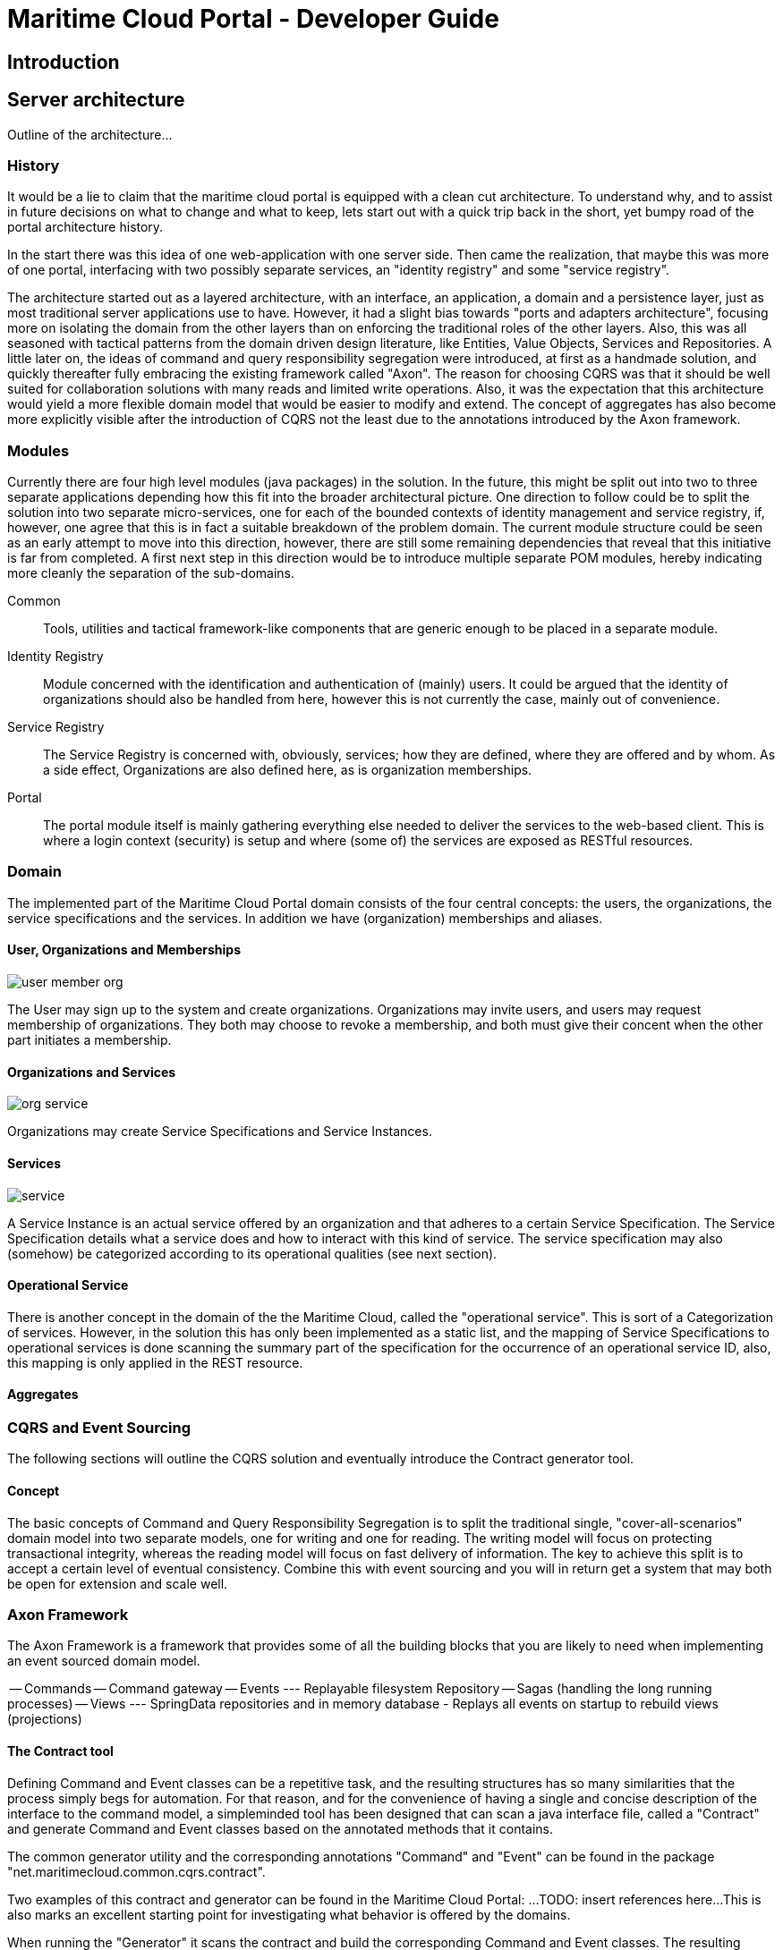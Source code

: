= Maritime Cloud Portal - Developer Guide

== Introduction

== Server architecture

Outline of the architecture...

=== History
It would be a lie to claim that the maritime cloud portal is equipped with a 
clean cut architecture. To understand why, and to assist in future decisions on 
what to change and what to keep, lets start out with a quick trip back in the 
short, yet bumpy road of the portal architecture history. 

In the start there was this idea of one web-application with one server side.
Then came the realization, that maybe this was more of one portal, interfacing 
with two possibly separate services, an "identity registry" and some "service 
registry".

The architecture started out as a layered architecture, with an interface, 
an application, a domain and a persistence layer, just as most traditional 
server applications use to have. However, it had a slight bias towards "ports 
and adapters architecture", focusing more on isolating the domain from the 
other layers than on enforcing the traditional roles of the other layers. Also, 
this was all seasoned with tactical patterns from the domain driven design 
literature, like Entities, Value Objects, Services and Repositories. A little 
later on, the ideas of command and query responsibility segregation were 
introduced, at first as a handmade solution, and quickly thereafter fully 
embracing the existing framework called "Axon". The reason for choosing CQRS 
was that it should be well suited for collaboration solutions with many reads 
and limited write operations. Also, it was the expectation that this 
architecture would yield a more flexible domain model that would be easier to 
modify and extend. The concept of aggregates has also become more explicitly 
visible after the introduction of CQRS not the least due to the annotations 
introduced by the Axon framework. 

=== Modules
Currently there are four high level modules (java packages) in the solution. In 
the future, this might be split out into two to three separate applications 
depending how this fit into the broader architectural picture. One direction to
follow could be to split the solution into two separate micro-services, one for 
each of the bounded contexts of identity management and service registry, if, 
however, one agree that this is in fact a suitable breakdown of the problem 
domain. The current module structure could be seen as an early attempt to move 
into this direction, however, there are still some remaining dependencies that 
reveal that this initiative is far from completed. A first next step in this 
direction would be to introduce multiple separate POM modules, hereby 
indicating more cleanly the separation of the sub-domains. 

Common::
Tools, utilities and tactical framework-like components that are generic enough 
to be placed in a separate module.

Identity Registry::
Module concerned with the identification and authentication of (mainly) users. 
It could be argued that the identity of organizations should also be handled 
from here, however this is not currently the case, mainly out of convenience.

Service Registry::
The Service Registry is concerned with, obviously, services; how they are 
defined, where they are offered and by whom. As a side effect, Organizations 
are also defined here, as is organization memberships. 

Portal::
The portal module itself is mainly gathering everything else needed to deliver 
the services to the web-based client. This is where a login context (security) 
is setup and where (some of) the services are exposed as RESTful resources. 

=== Domain

The implemented part of the Maritime Cloud Portal domain consists of the four 
central concepts: the users, the organizations, the service specifications and 
the services. In addition we have (organization) memberships and aliases.

==== User, Organizations and Memberships

image::user-member-org.png[]
The User may sign up to the system and create organizations. Organizations may 
invite users, and users may request membership of organizations. They both may
choose to revoke a membership, and both must give their concent when the other 
part initiates a membership. 

==== Organizations and Services

image::org-service.png[]
Organizations may create Service Specifications and Service Instances.

==== Services

image::service.png[]
A Service Instance is an actual service offered by an organization and that 
adheres to a certain Service Specification. The Service Specification details 
what a service does and how to interact with this kind of service. The service 
specification may also (somehow) be categorized according to its operational 
qualities (see next section).

==== Operational Service
There is another concept in the domain of the the Maritime Cloud, called 
the "operational service". This is sort of a Categorization of services. 
However, in the solution this has only been implemented as a static list, and 
the mapping of Service Specifications to operational services is done scanning 
the summary part of the specification for the occurrence of an operational 
service ID, also, this mapping is only applied in the REST resource.

////
PNG sources from http://yuml.me/diagram/scruffy/class/draw

// user-member-org.png
[User]<-0..*[Membership]
[Membership]0..*->[Organization]
//http://yuml.me/edit/ff70a2b1

// org-service.png
[Organization]+-0..*>[ServiceInstance]
[Organization]+-0..*>[ServiceSpecification]
[Organization]+-0..*>[OperationalService]
// http://yuml.me/edit/b1933dfa

// service.png (right-to-left)
[ServiceInstance]0..1->[ServiceSpecification]
[ServiceSpecification]0..1->[OperationalService]
// http://yuml.me/edit/83e28665


// Not used yet:
[User]-[note:Aggregate root{bg:wheat}]
[Organization]-[note:Aggregate root{bg:wheat}]
[ServiceSpecification]-[note:Aggregate root{bg:wheat}]
[ServiceInstance]-[note:Aggregate root{bg:wheat}]

[ServiceSpecification]-[OrganizationId]

[OrganizationId]-[Organization]
[OrganizationId]-[ServiceSpecification]
[ServiceSpecification]-[ServiceSpecificationId]
[ServiceInstance]-[OrganizationId]
[ServiceInstance]-[ServiceInstanceId]
[ServiceInstance]-[ServiceSpecificationId]

[ServiceSpecification|+name;+summary;+serviceType]

[ServiceInstance]++-0..*>[Coverage]
////

==== Aggregates

=== CQRS and Event Sourcing
The following sections will outline the CQRS solution and eventually introduce 
the Contract generator tool.

==== Concept
The basic concepts of Command and Query Responsibility Segregation is to split
the traditional single, "cover-all-scenarios" domain model into two separate 
models, one for writing and one for reading. The writing model will focus on
protecting transactional integrity, whereas the reading model will focus on
fast delivery of information. The key to achieve this split is to accept a 
certain level of eventual consistency. Combine this with event sourcing and
you will in return get a system that may both be open for extension and scale 
well. 

=== Axon Framework
The Axon Framework is a framework that provides some of all the building blocks 
that you are likely to need when implementing an event sourced domain model.

-- Commands
-- Command gateway
-- Events
--- Replayable filesystem Repository
-- Sagas (handling the long running processes)
-- Views
--- SpringData repositories and in memory database
- Replays all events on startup to rebuild views (projections)

==== The Contract tool
Defining Command and Event classes can be a repetitive task, and the resulting 
structures has so many similarities that the process simply begs for 
automation. For that reason, and for the convenience of having a single and 
concise description of the interface to the command model, a simpleminded 
tool has been designed that can scan a java interface file, called a 
"Contract" and generate Command and Event classes based on the annotated 
methods that it contains. 

The common generator utility and the corresponding annotations "Command" and 
"Event" can be found in the package "net.maritimecloud.common.cqrs.contract".

Two examples of this contract and generator can be found in the Maritime Cloud 
Portal: ...TODO: insert references here... 
This is also marks an excellent starting point for investigating what behavior 
is offered by the domains.

When running the "Generator" it scans the contract and build the corresponding 
Command and Event classes. The resulting classes are placed in a predefined 
package, usually called "api". This package is placed in the source structure 
which is under version control. The reason for that is a bit of a "Hen and the 
Egg" problem which is solved using a poor mans tactic. The problem is that the 
generator itself cannot be build and run if the source has compile errors. 
Errors, that will obviously be there when initially building the project, 
because the Commands and Events that are likely to be referenced elsewhere in 
the source has not yet been build. Placing the generated classes under version 
control ensures that they are present at compile time, allowing the generator 
to be build and run. But then, what is the gain, if the classes are already 
there, you ask? 
The gain is, that when you want to introduce a new command or event, you can 
specify it as a method in the contract, and then simply run the generator and
be assured that the resulting Command or Event class is implemented according
to the same pattern as all the rest. Another benefit is that you have a single
file that lists all the commands that your model understands, and all the 
events that it emits. Also, the generated classes all has a javadoc "@see" tag
that points back to the source contract, allowing for navigation if your IDE 
supports it.

Testing::
Notice, that, at least on Netbeans, you can actually also use the Command or 
Event in a unit test in advance of it being defined, as this folder needs not 
be compilable for the generator to build and run. Why is that important, you 
ask? 
Well, because this aligns very well with the modus operandi of writing behavior 
driven tests in advance of your implementation, which you love to do, right? 

Refactoring::
The drawback is of course the awkward situation when refactoring an existing 
Command or Event. In this case it is recommended to use the IDE's refactoring 
tool to change the Command or Event, and then after the fact, commence the same
changes to the contract.

=== Security
- shiro

=== REST interface
- jersey JAXB

=== Spring boot and the micro service

== Client architecture

